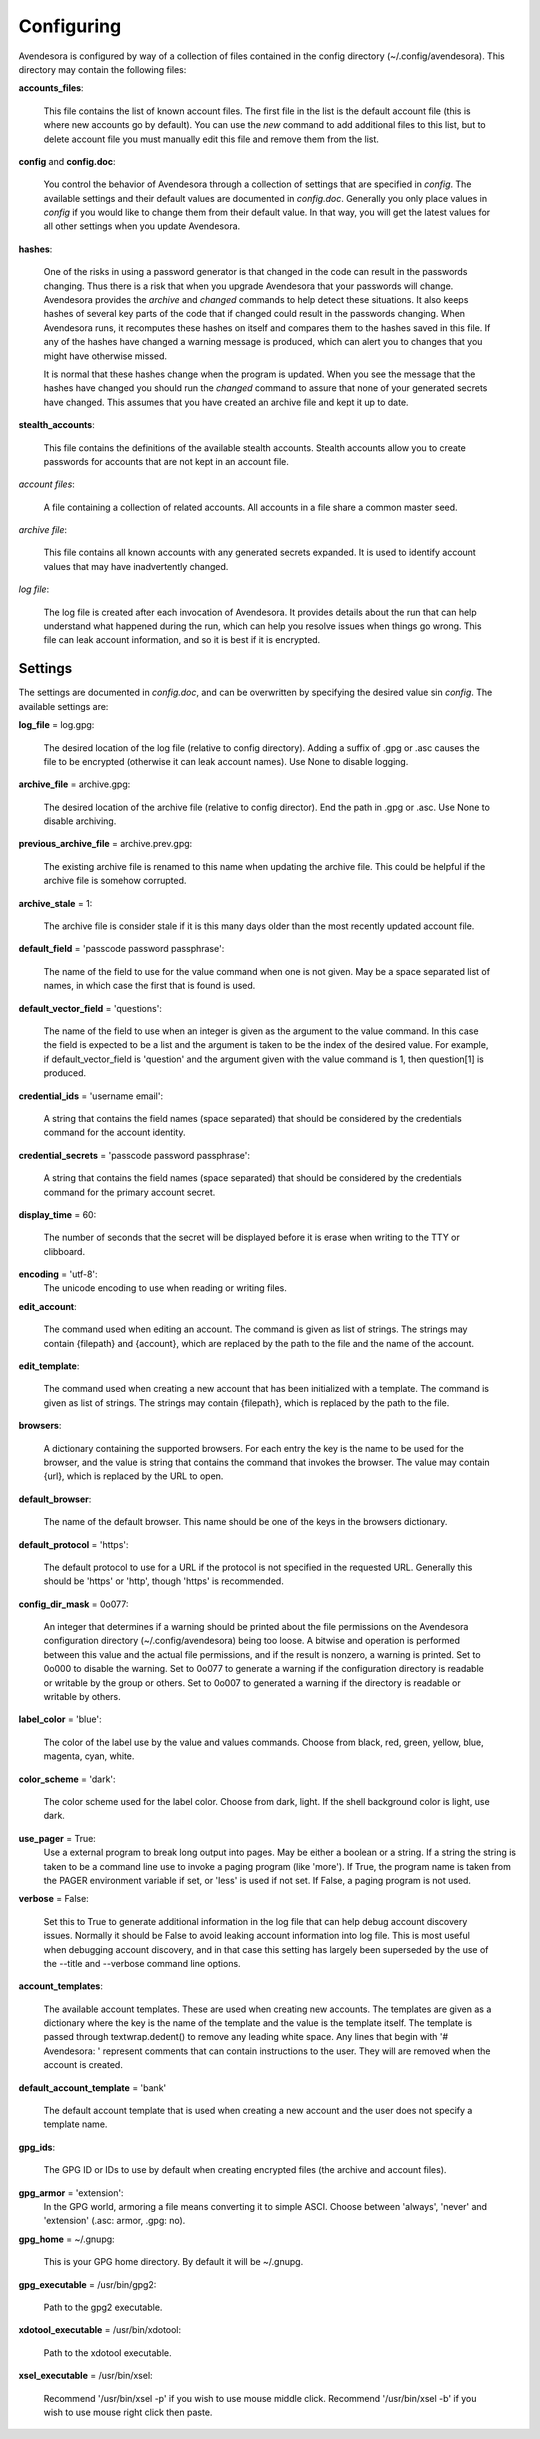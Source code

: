 Configuring
===========

Avendesora is configured by way of a collection of files contained in the config 
directory (~/.config/avendesora). This directory may contain the following 
files:

.. index::
    single: accounts_files file

**accounts_files**:

    This file contains the list of known account files. The first file in the 
    list is the default account file (this is where new accounts go by default).  
    You can use the *new* command to add additional files to this list, but to 
    delete account file you must manually edit this file and remove them from 
    the list.

.. index::
    single: config file
    single: config.doc file

**config** and **config.doc**:

    You control the behavior of Avendesora through a collection of settings that 
    are specified in *config*. The available settings and their default values 
    are documented in *config.doc*.  Generally you only place values in *config* 
    if you would like to change them from their default value. In that way, you 
    will get the latest values for all other settings when you update 
    Avendesora.

.. index::
    single: hashes file

**hashes**:

    One of the risks in using a password generator is that changed in the code 
    can result in the passwords changing. Thus there is a risk that when you 
    upgrade Avendesora that your passwords will change. Avendesora provides the 
    *archive* and *changed* commands to help detect these situations.  It also 
    keeps hashes of several key parts of the code that if changed could result 
    in the passwords changing. When Avendesora runs, it recomputes these hashes 
    on itself and compares them to the hashes saved in this file. If any of the 
    hashes have changed a warning message is produced, which can alert you to 
    changes that you might have otherwise missed.

    It is normal that these hashes change when the program is updated. When you 
    see the message that the hashes have changed you should run the *changed* 
    command to assure that none of your generated secrets have changed. This 
    assumes that you have created an archive file and kept it up to date.

.. index::
    single: stealth_accounts file

**stealth_accounts**:

    This file contains the definitions of the available stealth accounts.  
    Stealth accounts allow you to create passwords for accounts that are not 
    kept in an account file.

.. index::
    single: account files

*account files*:

    A file containing a collection of related accounts. All accounts in a file 
    share a common master seed.

.. index::
    single: archive file

*archive file*:

    This file contains all known accounts with any generated secrets expanded.  
    It is used to identify account values that may have inadvertently changed.

.. index::
    single: log file

*log file*:

    The log file is created after each invocation of Avendesora. It provides 
    details about the run that can help understand what happened during the run, 
    which can help you resolve issues when things go wrong.  This file can leak 
    account information, and so it is best if it is encrypted.


Settings
--------

The settings are documented in *config.doc*, and can be overwritten by 
specifying the desired value sin *config*.  The available settings are:

.. index::
    single: log_file setting

**log_file** = log.gpg:

    The desired location of the log file (relative to config directory).
    Adding a suffix of .gpg or .asc causes the file to be encrypted
    (otherwise it can leak account names). Use None to disable logging.

.. index::
    single: archive_file setting

**archive_file** = archive.gpg:

    The desired location of the archive file (relative to config director).
    End the path in .gpg or .asc. Use None to disable archiving.

.. index::
    single: previous_archive_file setting

**previous_archive_file** = archive.prev.gpg:

    The existing archive file is renamed to this name when updating the archive 
    file. This could be helpful if the archive file is somehow corrupted.

.. index::
    single: archive_stale setting

**archive_stale** = 1:

    The archive file is consider stale if it is this many days older than
    the most recently updated account file.

.. index::
    single: default_field setting

**default_field** = 'passcode password passphrase':

    The name of the field to use for the value command when one is not
    given. May be a space separated list of names, in which case the first
    that is found is used.

.. index::
    single: default_vector_field setting

**default_vector_field** = 'questions':

    The name of the field to use when an integer is given as the argument
    to the value command. In this case the field is expected to be a list
    and the argument is taken to be the index of the desired value.
    For example, if default_vector_field is 'question' and the argument
    given with the value command is 1, then question[1] is produced.

.. index::
    single: credential_ids setting

**credential_ids** = 'username email':

    A string that contains the field names (space separated) that should be
    considered by the credentials command for the account identity.

.. index::
    single: credential_secrets setting

**credential_secrets** = 'passcode password passphrase':

    A string that contains the field names (space separated) that should be
    considered by the credentials command for the primary account secret.

.. index::
    single: display_time setting

**display_time** = 60:

    The number of seconds that the secret will be displayed before it is
    erase when writing to the TTY or clibboard.

.. index::
    single: encoding setting

**encoding** = 'utf-8':
    The unicode encoding to use when reading or writing files.

.. index::
    single: edit_account setting

**edit_account**:

    The command used when editing an account. The command is given as
    list of strings. The strings may contain {filepath} and {account},
    which are replaced by the path to the file and the name of the
    account.

.. index::
    single: edit_template setting

**edit_template**:

    The command used when creating a new account that has been initialized
    with a template. The command is given as list of strings. The strings
    may contain {filepath}, which is replaced by the path to the file.

.. index::
    single: browsers setting

**browsers**:

    A dictionary containing the supported browsers. For each entry the key
    is the name to be used for the browser, and the value is string that
    contains the command that invokes the browser. The value may contain
    {url}, which is replaced by the URL to open.

.. index::
    single: default_browser setting

**default_browser**:

    The name of the default browser. This name should be one of the keys
    in the browsers dictionary.

.. index::
    single: default_protocol setting

**default_protocol** = 'https':

    The default protocol to use for a URL if the protocol is not specified
    in the requested URL. Generally this should be 'https' or 'http',
    though 'https' is recommended.

.. index::
    single: config_dir_mask setting

**config_dir_mask** = 0o077:

    An integer that determines if a warning should be printed about the
    file permissions on the Avendesora configuration directory
    (~/.config/avendesora) being too loose. A bitwise and operation is
    performed between this value and the actual file permissions, and if
    the result is nonzero, a warning is printed.  Set to 0o000 to disable
    the warning. Set to 0o077 to generate a warning if the configuration
    directory is readable or writable by the group or others. Set to 0o007
    to generated a warning if the directory is readable or writable by
    others.

.. index::
    single: label_color setting

**label_color** = 'blue':

    The color of the label use by the value and values commands.
    Choose from black, red, green, yellow, blue, magenta, cyan, white.

.. index::
    single: color_scheme setting

**color_scheme** = 'dark':

    The color scheme used for the label color.  Choose from dark, light.
    If the shell background color is light, use dark.

.. index::
    single: use_pager setting

**use_pager** = True:
    Use a external program to break long output into pages.
    May be either a boolean or a string. If a string the string is taken
    to be a command line use to invoke a paging program (like 'more'). If
    True, the program name is taken from the PAGER environment variable if
    set, or 'less' is used if not set. If False, a paging program is not
    used.

.. index::
    single: verbose setting

**verbose** = False:

    Set this to True to generate additional information in the log file
    that can help debug account discovery issues.  Normally it should be
    False to avoid leaking account information into log file.
    This is most useful when debugging account discovery, and in that case
    this setting has largely been superseded by the use of the --title and
    --verbose command line options.

.. index::
    single: account_templates setting

**account_templates**:

    The available account templates. These are used when creating new accounts.  
    The templates are given as a dictionary where the key is the name of the 
    template and the value is the template itself. The template is passed 
    through textwrap.dedent() to remove any leading white space.  Any lines that 
    begin with '# Avendesora: ' represent comments that can contain instructions 
    to the user. They will are removed when the account is created.

.. index::
    single: default_account_template setting

**default_account_template** = 'bank'

    The default account template that is used when creating a new account and 
    the user does not specify a template name.

.. index::
    single: gpg_ids setting

**gpg_ids**:

    The GPG ID or IDs to use by default when creating encrypted files (the
    archive and account files).

.. index::
    single: gpg_armor setting

**gpg_armor** = 'extension':
    In the GPG world, armoring a file means converting it to simple ASCI.
    Choose between 'always', 'never' and 'extension' (.asc: armor, .gpg:
    no).

.. index::
    single: gpg_home setting

**gpg_home** = ~/.gnupg:

    This is your GPG home directory. By default it will be ~/.gnupg.

.. index::
    single: gpg_executable setting

**gpg_executable** = /usr/bin/gpg2:

    Path to the gpg2 executable.

.. index::
    single: xdotool_executable setting

**xdotool_executable** = /usr/bin/xdotool:

    Path to the xdotool executable.

.. index::
    single: xsel_executable setting

**xsel_executable** = /usr/bin/xsel:

    Recommend '/usr/bin/xsel -p' if you wish to use mouse middle click.
    Recommend '/usr/bin/xsel -b' if you wish to use mouse right click then 
    paste.
